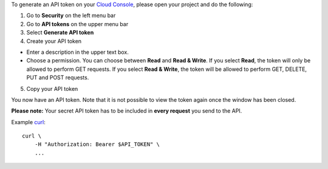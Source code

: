 To generate an API token on your `Cloud
Console <https://console.hetzner.cloud/>`__, please open your project
and do the following:

1. Go to **Security** on the left menu bar
2. Go to **API tokens** on the upper menu bar
3. Select **Generate API token**
4. Create your API token

- Enter a description in the upper text box.
- Choose a permission. You can choose between **Read** and **Read &
  Write**. If you select **Read**, the token will only be allowed to
  perform GET requests. If you select **Read & Write**, the token will
  be allowed to perform GET, DELETE, PUT and POST requests.

5. Copy your API token

You now have an API token. Note that it is not possible to view the
token again once the window has been closed.

**Please note:** Your secret API token has to be included in **every
request** you send to the API.

Example `curl <https://curl.se/>`__:

::

   curl \
       -H "Authorization: Bearer $API_TOKEN" \
       ...
